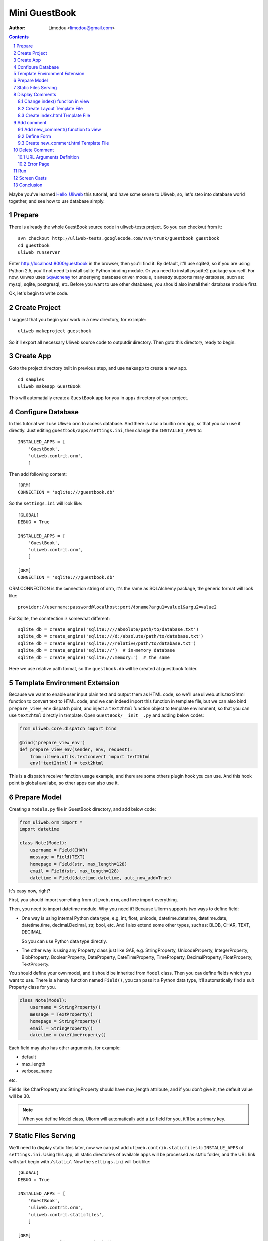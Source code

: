 Mini GuestBook
================

:Author: Limodou <limodou@gmail.com>

.. contents:: 
.. sectnum::

Maybe you've learned `Hello, Uliweb <hello_uliweb>`_ this tutorial, and have some
sense to Uliweb, so, let's step into database world together, and see how to 
use database simply.

Prepare
---------

There is already the whole GuestBook source code in uliweb-tests project. So you
can checkout from it:

::

    svn checkout http://uliweb-tests.googlecode.com/svn/trunk/guestbook guestbook
    cd guestbook
    uliweb runserver
    
Enter http://localhost:8000/guestbook in the browser, then you'll find it.
By default, it'll use sqlite3, so if you are using Python 2.5, you'll not need
to install sqlite Python binding module. Or you need to install pysqlite2 package
yourself. For now, Uliweb uses `SqlAlchemy <http://www.sqlalchemy.org>`_ for 
underlying database driven module, it already supports many database, such as: 
mysql, sqlite, postgresql, etc. Before you want to use
other databases, you should also install their database module first.

Ok, let's begin to write code.

Create Project
----------------

I suggest that you begin your work in a new directory, for example:

::

    uliweb makeproject guestbook
    
So it'll export all necessary Uliweb source code to outputdir directory. Then
goto this directory, ready to begin.

Create App
-----------

Goto the project directory built in previous step, and use ``makeapp`` to create a
new app.

::

    cd samples
    uliweb makeapp GuestBook
    
This will automatially create a ``GuestBook`` app for you in ``apps`` 
directory of your project.

Configure Database
--------------------

In this tutorial we'll use Uliweb orm to access database. And there is also
a builtin orm app, so that you can use it directly. Just editing ``guestbook/apps/settings.ini``,
then change the ``INSTALLED_APPS`` to::

    INSTALLED_APPS = [
        'GuestBook',
        'uliweb.contrib.orm',
        ]

Then add following content::

    [ORM]
    CONNECTION = 'sqlite:///guestbook.db'

So the ``settings.ini`` will look like::

    [GLOBAL]
    DEBUG = True
    
    INSTALLED_APPS = [
        'GuestBook',
        'uliweb.contrib.orm',
        ]
    
    [ORM]
    CONNECTION = 'sqlite:///guestbook.db'
    
ORM.CONNECTION is the connection string of orm, it's the same as SQLAlchemy package,
the generic format will look like::

    provider://username:password@localhost:port/dbname?argu1=value1&argu2=value2
    
For Sqlite, the conntection is somewhat different::
    
    sqlite_db = create_engine('sqlite:////absolute/path/to/database.txt')
    sqlite_db = create_engine('sqlite:///d:/absolute/path/to/database.txt')
    sqlite_db = create_engine('sqlite:///relative/path/to/database.txt')
    sqlite_db = create_engine('sqlite://')  # in-memory database
    sqlite_db = create_engine('sqlite://:memory:')  # the same
    
Here we use relative path format, so the ``guestbook.db`` will be created at guestbook
folder.
    
Template Environment Extension
---------------------------------

Because we want to enable user input plain text and output them as HTML code,
so we'll use uliweb.utils.text2html function to convert text to HTML code, and
we can indeed import this function in template file, but we can also bind
``prepare_view_env`` dispatch point, and inject a ``text2html`` function object to 
template environment, so that you can use ``text2html`` directly in template.
Open ``GuestBook/__init__.py`` and adding below codes:

.. code:: python

    from uliweb.core.dispatch import bind
    
    @bind('prepare_view_env')
    def prepare_view_env(sender, env, request):
        from uliweb.utils.textconvert import text2html
        env['text2html'] = text2html

This is a dispatch receiver function usage example, and there are some others plugin hook you can
use. And this hook point is global availabe, so other apps can also use it.

Prepare Model
----------------

Creating a ``models.py`` file in GuestBook directory, and add below code:

.. code:: python

    from uliweb.orm import *
    import datetime
    
    class Note(Model):
        username = Field(CHAR)
        message = Field(TEXT)
        homepage = Field(str, max_length=128)
        email = Field(str, max_length=128)
        datetime = Field(datetime.datetime, auto_now_add=True)
        
It's easy now, right?

First, you should import something from ``uliweb.orm``, and here import everything.

Then, you need to import datetime module. Why you need it? Because Uliorm
supports two ways to define field:

* One way is using internal Python data type, e.g. int, float, unicode,
  datetime.datetime, datetime.date, datetime.time, decimal.Decimal, str, bool, etc.
  And I also extend some other types, such as: BLOB, CHAR, TEXT, DECIMAL.

  So you can use Python data type directly.

* The other way is using any Property class just like GAE, e.g. StringProperty, UnicodeProperty,
  IntegerProperty, BlobProperty, BooleanProperty, DateProperty, DateTimeProperty,
  TimeProperty, DecimalProperty, FloatProperty, TextProperty.

You should define your own model, and it should be inherited from ``Model`` class.
Then you can define fields which you want to use. There is a handy function named
``Field()``, you can pass it a Python data type, it'll automatically find a suit
Property class for you.

.. code:: python

    class Note(Model):
        username = StringProperty()
        message = TextProperty()
        homepage = StringProperty()
        email = StringProperty()
        datetime = DateTimeProperty()
        
Each field may also has other arguments, for example:

* default
* max_length
* verbose_name 

etc. 

Fields like CharProperty and StringProperty should have max_length attribute, and
if you don't give it, the default value will be 30.

.. note::

    When you define Model class, Uliorm will automatically add a ``id`` field for
    you, it'll be a primary key.
    
Static Files Serving
-----------------------

We'll need to display static files later, now we can just add ``uliweb.contrib.staticfiles``
to ``INSTALLE_APPS`` of ``settings.ini``. Using this app, all static directories of 
available apps will be processed as static folder, and the URL link will start
begin with ``/static/``. Now the ``settings.ini`` will look like::

    [GLOBAL]
    DEBUG = True
    
    INSTALLED_APPS = [
        'GuestBook',
        'uliweb.contrib.orm',
        'uliweb.contrib.staticfiles',
        ]
    
    [ORM]
    CONNECTION = 'sqlite:///guestbook.db'
    
As soon as you've added ``uliweb.contrib.staticfiles``, you can call ``url_for_static()``
in views or template. This function will create url for files in static folder of
each App.
    
Display Comments
-----------------------

Change index() function in view
~~~~~~~~~~~~~~~~~~~~~~~~~~~~~~~~~~

Open ``views.py`` in ``GuestBook`` directory, and change it to:

.. code:: python

    #coding=utf-8
    from uliweb import expose
    from models import Note
    
    @expose('/')
    def index():
        notes = Note.all().order_by(Note.c.datetime.desc())
        return {'notes':notes}

In beginning, we import ``Note`` class, then get all comments in index() 
via ``Note.all()`` statement. In order to display the comments descend to datetime, 
we add ``order_by()`` clause. This is SqlAlchemy query expression usage. 

Here are some simple usages:

.. code:: python

    notes = Note.all()                          #Gain all records, with no condition
    note = Note.get(3)                          #Gain records with id equals 3
    note = Note.get(Note.c.username=='limodou') #Gain records with username equals 'limodou'
    
Then we'll return ``{'notes':notes}``. Remember, when you return a dict variable,
Uliweb will automatically find a matched template to render the HTML page.

.. note::

    In Uliweb, every visit URL should be bound to a view function. Using ``expose``
    you should pass a URL to it, and it'll bind this URL to below function. And it'll
    convert a view function object to a string format, just like:
    
    ::
    
        apps.appname.viewmodule.functioname
        
    And Uliweb also provides a reversed URL creating function - url_for, you can 
    use it to create a URL according view function string like above format. We
    will see its usage in template later.

Create Layout Template File
~~~~~~~~~~~~~~~~~~~~~~~~~~~~~~

I don't want to repeat myself again, because I've already made a YAML layout template
file before, and it's in uliweb.contrib now, so you can also use this CSS framework
to get beautiful representation.

Create a ``base.html`` file in ``GuestBook/templates`` directory, the content should be::

    {{extend "yaml_base_layout.html"}}
    {{block nav}}{{end}}
    {{block topnav}}{{end}}
    {{block header}}<h1><a href="{{=url_for('GuestBook.views.index')}}">
    Uliweb Guest Book</a></h1>{{end}}

So you can see, we extend ``yaml_base_layout.html`` template, and override some blocks
defined in parent template. Here we use ``url_for`` to get reversed URL according
the view function name.

Create index.html Template File
~~~~~~~~~~~~~~~~~~~~~~~~~~~~~~~~~~~~~

Create a ``index.html`` file in ``GuestBook/templates`` directory, it'll be matched
to index() function. And add below content to it:

.. code:: django+html

    1     {{extend "base.html"}}
    2     {{block content}}
    3     <h2><a href="{{=url_for('GuestBook.views.new_comment')}}">New Comment</a></h2>
    4     {{for n in notes:}}
    5     	<div class="info">
    6     	<h3><a href="{{= url_for('GuestBook.views.del_comment', id=n.id) }}">
    7     	<img src="{{= url_for_static('delete.gif') }}"/>
    8     	</a> {{=n.username}} at {{=n.datetime.strftime('%Y/%m/%d %H:%M:%S')}} say:</h3>
    9     	<p>{{<<text2html(n.message)}}</p>
    10    	</div>
    11    {{pass}}
    12    {{end}}
    
The first line means this template will inherit from ``base.html``. 

And ``{{block content}}`` means that we'll override the "content" block defined
in parent template. But you may ask, why I haven't seen the "content" block
definition in ``base.html``. Because it's defined in ``yaml_base_layout.html``.

Line 3 will display an URL for add new comment.

Line 4 tills line 11 are a loop. Remember Uliweb uses web2py template module, but makes some
improvements. The code between {{}} can be any Python code, so they should
follow the Python syntax. Thus, the ``:`` at the end of block statement can't be omitted.
You can also put html code in {{}}, but can't use them directly, you should
output them using ``out.write(htmlcode)``. When the block is ended, don't forget
to add a ``{{pass}}`` statement. And you don't need to worry about the indent,
Uliweb will reindent for you, as long as you add the correct pass statement.

In loop, it'll process the notes object, and then display a delete link, and 
then user info and user comments.

Have you seen ``{{<<text2html(n.message)}}``? It uses ``text2html`` function which we
defined in __init__.py to convert plain text to html code.

Ok, after above working, displaying comments is finished. But for now, you can't
add comment yet, so let's see how to adding comment.

Add comment
--------------

Add new_comment() function to view
~~~~~~~~~~~~~~~~~~~~~~~~~~~~~~~~~~~~

In the index.html, we've already add some code to create ``New Comment`` URL:

.. code:: html

    <a href="{{=url_for('GuestBook.views.new_comment')}}">New Comment</a>
    
You can see, I use ``url_for`` to create reversed URL. ``url_for`` we've covered before,
the only thing you need notice here is the function named ``new_comment``, so we 
need to create such function in views.py.

Open the views.py file, and add below code:

.. code:: python

    1     @expose('/new')
    2     def new_comment():
    3         from forms import NoteForm
    4         import datetime
    5         
    6         form = NoteForm()
    7         if request.method == 'GET':
    8             return {'form':form, 'message':''}
    9         elif request.method == 'POST':
    10            flag = form.validate(request.params)
    11            if flag:
    12                n = Note(**form.data)
    13                n.save()
    14                return redirect(url_for(index))
    15            else:
    16                message = "There is something wrong! Please fix them."
    17                return {'form':form, 'message':message}

The URL will be ``/new`` for ``new_comment()`` function.

Line 3 will import NoteForm, what's it? It's a form class, we can use it to
validate data, and even output HTML form code. I'll introduce it later.

Line 6 will create an instance from NoteForm.

According to ``request.method`` is ``GET`` or ``POST``, we can decide to execute different
process. For ``GET`` method, we'll display an empty Form, for ``POST`` method, it means
user has submitted data, and need to be processed. And for ``GET``, it also means 
read operation, for ``POST``, it means write operation.

Line 8, we'll pass a dict to template, and it'll show and empty Form page.

If the ``request.method`` is ``POST``, we'll invoke ``form.validate(request.params)`` 
to validate submitted data by user. And if you want only validate request.POST,
you can only pass request.POST to validate() function. It'll return the validation
result, if ``True``, it means the validation is successful. And the submitted data will
be parsed to Python data type, and be bound to relative Form fields.

If you want to access certain field, you can use ``form.field.data`` to get the parsed
value. And if you want to get all data, you can use ``form.data``. And if the validation
is failed, the error message will also be bound to each field.

Then we can invoke ``n = Note(**data)`` to create a new
Note record, after that the new Note object is not be insert into database
yet, so you need to invoke ``n.save()`` or ``n.put()`` to commit it.

Then, we will invoke ``return redirect`` to jump another page, it's the homepage of
GuestBook. Here we use ``url_for`` again to create reversed URL. And this time we use
``index()`` function object but not function string.
    
If the validation is failed, the flag variable should be ``False``. We'll assign
an error message to message variable, then show the form again.

Define Form
~~~~~~~~~~~~~

In order to interact with server, uesr can through browser to input data,
so you should provide Form HTML element to receive the input data. For an experienced
web developer, he can write HTML code manually, but it's difficult for newbies.
And you should also think about how to deal with error, data format conversion, etc.
So many frameworks provide such Form helper tool, Uliweb also provides such thing.
The Form module will be used for this.

Creating a ``forms.py`` file in ``GuestBook`` directory, then add below code:

.. code:: python

    from uliweb.form import *
    
    class NoteForm(Form):
        message = TextField(label='Message:', required=True)
        username = StringField(label='Username:', required=True)
        homepage = StringField(label='Homepage:')
        email = StringField(label='Email:')

First, importing ``Form`` module. For now, Uliweb supports several form layout,
one is table layout which uses ``table`` tag, other is css layout which uses
``div`` tag. And another will use ``div`` tag, but suit for YAML CSS framework.
The default layout is just yaml form layout.

Then, we'll create NoteForm class, here I define 4 fields, each field maps a 
type. For example, TextField means multilines text input, StringField means
single line text input, and you can also use: HiddenField, SelectField,
FileField, IntField, PasswordField, RadioSelectField, etc. 

Maybe you've seen that, some of these fields have type, e.g. IntField, so it'll
be automatically convert submitted data to Python data type, and convert back
when creating HTML code.

Each field may has some arguments, for example:

* label used to display a label tag
* required if a field can't be empty
* default default value
* validators used to validate the data

It likes the definition of Model, but they are different.

Create new_comment.html Template File
~~~~~~~~~~~~~~~~~~~~~~~~~~~~~~~~~~~~~~~~

Creating a ``new_comment.html`` file in ``GuestBook/templates`` directory, then add beclow code:

.. code:: html

    {{extend "base.html"}}
    {{block content}}
    {{if message:}}
    	<p class="warning">{{=message}}</p>
    {{pass}}
    <h1>New Comment</h1>
    <div class="form">
    {{<<form}}
    </div>
    {{end}}

First line is ``{{extend "base.html"}}``, it means that you'll extend from ``base.html``
template file.

Next it'll override content block.

Next is a if statement, it'll test if the message is not empty, if not, then
display it. Notice the ``:`` at the end of the line. And here we use ``class="warning"``,
this CSS class also comes from YAML.

Then display form element, here I used ``{{<<form}}``. Because we don't want the
form code be escaped, so we need to use ``{{<<}}`` tag.

Now, you can try current work in the browser.

Delete Comment
---------------

In ``index.html``, we've defined a link which will be used to delete comment, the format
is:

.. code::

    <h3><a href="{{= url_for('GuestBook.views.del_comment', id=n.id) }}">
    
So let's implement it.

Open ``GuestBook/views.py`` file, and append below code:

.. code:: python

    @expose('/delete/<id>')
    def del_comment(id):
        n = Note.get(int(id))
        if n:
            n.delete()
            return redirect(url_for(index))
        else:
            error("No such record [%s] existed" % id)

Delete is simple, first get the object according the ``id`` parameter passwd from 
view function. ``Note.get(int(id))`` will get the object, then if the object
existed, then call ``n.delete()`` to delete the record. Or display an error page.

URL Arguments Definition
~~~~~~~~~~~~~~~~~~~~~~~~~~~~

Notice, here, expose() uses an argument, i.e. ``<id>``. Once there are something 
like ``<type:para>`` in the URL, that's means you defined an argument. And ``type``
can be optional. Uliweb provides many builtin types, such as: int, float, path,
any, string, uniocde. And you can find more details in `URL Mapping <url_mapping>`_
document. If you just define ``<name>`` format, it just means matching something 
between ``//``. Once you defined some arguments in the URL, you must define the
same arguments in the view function, so ``del_comment()`` function should be written
in ``del_command(id)``. There the ``id`` arugment is the same as the one in URL.

Ok, now you can try if the delete function can be used.

Error Page
~~~~~~~~~~~~~~~~

When there are something wrong, you may need to show an error page to user, so
you can use ``error()`` function to return an error page. ``return`` is no need in front
of it, just give it an error message, that's enough.

How to create error template file? Just create a file named ``error.html`` in
your app templates directory, and add something like:

.. code:: html

    {{extend "base.html"}}
    {{block title}}Error{{end}}
    {{block header}}<h1>Error!</h1>{{end}}
    {{block content}}
    <p>{{=message}}</p>
    {{end}}

It's simple right, we extend from ``base.html``, then override title block, header
block and content block. And this page need a ``message`` variable.

Run
------

In previous developing procedure, you can also start a developing server to test
your project. The command of starting a developing server is:

::

    uliweb runserver
    
When it starting, you can input ``http://localhost:8000/`` to test this
GuestBook demo.

Screen Casts
----------------

Let's see some screen casts, this will make more sense.

Homepage:

.. image:: /static/image01.jpg

New Comment Page:

.. image:: /static/image02.jpg

Error Comment Page:

.. image:: /static/image03.jpg

Conclusion
-------------

Wow, we've learnt so many things for now:

#. ORM usage, including: ORM initilization, Model definition, simple add, delete, query.
#. Form usage, including: Form definition, Form layout, HTML creation, data validation, error process.
#. Template usage, including: {{extend}} and {{block}} usage, add custom variables to template.
   environment, define variables in child template, write Python code in template.
#. View usage, including: redirect usage, error usage, static files serving.
#. URL mapping usage, including: expose usage, arguments definition.
#. uliweb command line tool usage, including: makeproject, makeapp, runserver usage.
#. Architecture knowledge, including: the organization of Uliweb, settings process.
   flow mechanism, the mapping between view function and template file.

Yes, there are too much things. However these are not the whole stuff of Uliewb
yet. Along with the application becomes more complex, the functionalities of
frameworks will be more and more. But I think a good framework should enable
experienced developers build an environment which should be easy to use and easy
to manage, then the others of this team could work under this environment, and
the duty of those expericenced developers should to change to make this
environment better and powerful. I hope Uliweb can step foward to this goal.